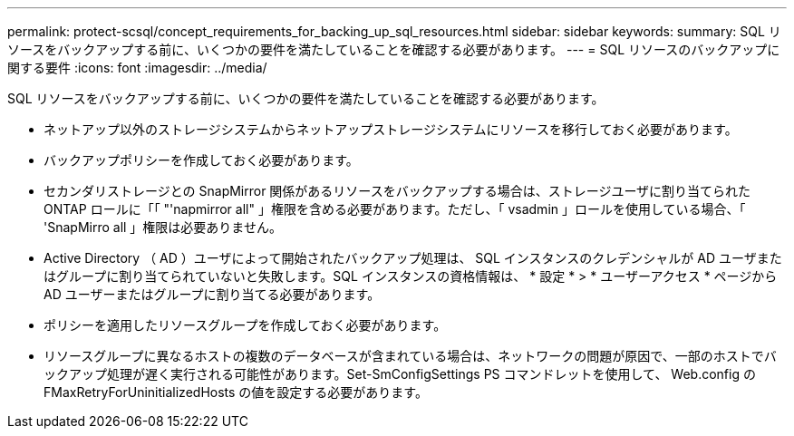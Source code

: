 ---
permalink: protect-scsql/concept_requirements_for_backing_up_sql_resources.html 
sidebar: sidebar 
keywords:  
summary: SQL リソースをバックアップする前に、いくつかの要件を満たしていることを確認する必要があります。 
---
= SQL リソースのバックアップに関する要件
:icons: font
:imagesdir: ../media/


[role="lead"]
SQL リソースをバックアップする前に、いくつかの要件を満たしていることを確認する必要があります。

* ネットアップ以外のストレージシステムからネットアップストレージシステムにリソースを移行しておく必要があります。
* バックアップポリシーを作成しておく必要があります。
* セカンダリストレージとの SnapMirror 関係があるリソースをバックアップする場合は、ストレージユーザに割り当てられた ONTAP ロールに「「 "'napmirror all" 」権限を含める必要があります。ただし、「 vsadmin 」ロールを使用している場合、「 'SnapMirro all 」権限は必要ありません。
* Active Directory （ AD ）ユーザによって開始されたバックアップ処理は、 SQL インスタンスのクレデンシャルが AD ユーザまたはグループに割り当てられていないと失敗します。SQL インスタンスの資格情報は、 * 設定 * > * ユーザーアクセス * ページから AD ユーザーまたはグループに割り当てる必要があります。
* ポリシーを適用したリソースグループを作成しておく必要があります。
* リソースグループに異なるホストの複数のデータベースが含まれている場合は、ネットワークの問題が原因で、一部のホストでバックアップ処理が遅く実行される可能性があります。Set-SmConfigSettings PS コマンドレットを使用して、 Web.config の FMaxRetryForUninitializedHosts の値を設定する必要があります。

